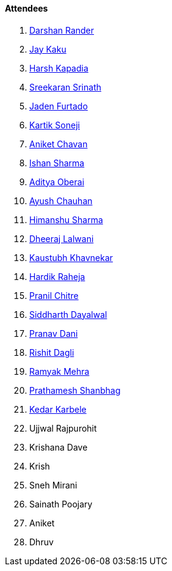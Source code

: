 ==== Attendees

. link:https://twitter.com/SirusTweets[Darshan Rander^]
. link:https://twitter.com/kaku_jay[Jay Kaku^]
. link:https://twitter.com/harshgkapadia[Harsh Kapadia^]
. link:https://twitter.com/skxrxn[Sreekaran Srinath^]
. link:https://twitter.com/furtado_jaden[Jaden Furtado^]
. link:https://twitter.com/KartikSoneji_[Kartik Soneji^]
. link:https://twitter.com/ianiketchavan[Aniket Chavan^]
. link:https://twitter.com/ishandeveloper[Ishan Sharma^]
. link:https://twitter.com/adityaoberai1[Aditya Oberai^]
. link:https://twitter.com/heyayushh[Ayush Chauhan^]
. link:https://twitter.com/_SharmaHimanshu[Himanshu Sharma^]
. link:https://twitter.com/DhiruCodes[Dheeraj Lalwani^]
. link:https://www.linkedin.com/in/kaustubhkhavnekar[Kaustubh Khavnekar^]
. link:https://twitter.com/hardikraheja[Hardik Raheja^]
. link:https://twitter.com/devout_coder[Pranil Chitre^]
. link:https://twitter.com/siddharth_hacks[Siddharth Dayalwal^]
. link:https://twitter.com/PranavDani3[Pranav Dani^]
. link:https://twitter.com/rishit_dagli[Rishit Dagli^]
. link:https://twitter.com/mehraramyak[Ramyak Mehra^]
. link:https://twitter.com/Prathamesh_117[Prathamesh Shanbhag^]
. link:https://twitter.com/KarbeleKedar[Kedar Karbele^]
. Ujjwal Rajpurohit
. Krishana Dave
. Krish
. Sneh Mirani
. Sainath Poojary
. Aniket
. Dhruv
